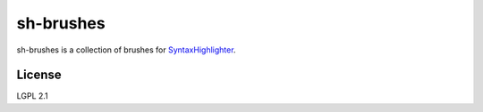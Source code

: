 sh-brushes
==========

sh-brushes is a collection of brushes for `SyntaxHighlighter <http://alexgorbatchev.com/wiki/SyntaxHighlighter>`_.

License
-------

LGPL 2.1  